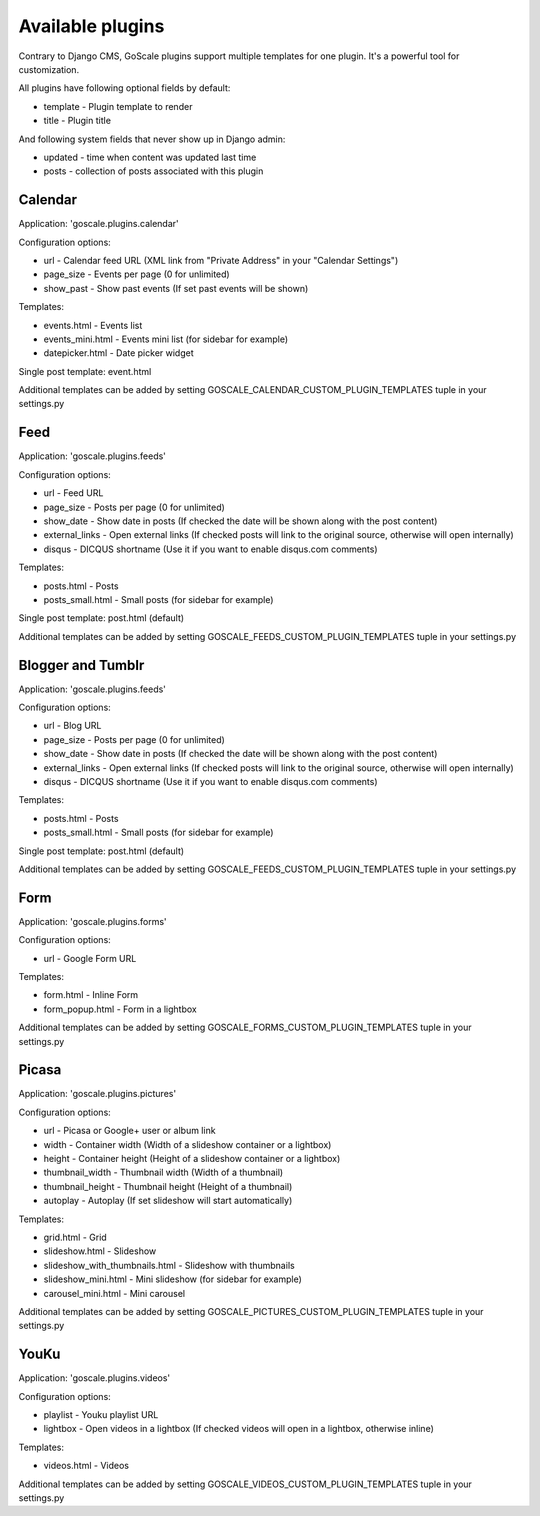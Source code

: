 Available plugins
====================

Contrary to Django CMS, GoScale plugins support multiple templates for one plugin. It's a powerful tool for customization.

All plugins have following optional fields by default:

* template - Plugin template to render
* title - Plugin title

And following system fields that never show up in Django admin:

* updated - time when content was updated last time
* posts - collection of posts associated with this plugin

Calendar
--------------------

Application: 'goscale.plugins.calendar'

Configuration options:

* url - Calendar feed URL (XML link from "Private Address" in your "Calendar Settings")
* page_size - Events per page (0 for unlimited)
* show_past - Show past events (If set past events will be shown)

Templates:

* events.html - Events list
* events_mini.html - Events mini list (for sidebar for example)
* datepicker.html - Date picker widget

Single post template: event.html

Additional templates can be added by setting GOSCALE_CALENDAR_CUSTOM_PLUGIN_TEMPLATES tuple in your settings.py

Feed
--------------------

Application: 'goscale.plugins.feeds'

Configuration options:

* url - Feed URL
* page_size - Posts per page (0 for unlimited)
* show_date - Show date in posts (If checked the date will be shown along with the post content)
* external_links - Open external links (If checked posts will link to the original source, otherwise will open internally)
* disqus - DICQUS shortname (Use it if you want to enable disqus.com comments)

Templates:

* posts.html - Posts
* posts_small.html - Small posts (for sidebar for example)

Single post template: post.html (default)

Additional templates can be added by setting GOSCALE_FEEDS_CUSTOM_PLUGIN_TEMPLATES tuple in your settings.py

Blogger and Tumblr
--------------------

Application: 'goscale.plugins.feeds'

Configuration options:

* url - Blog URL
* page_size - Posts per page (0 for unlimited)
* show_date - Show date in posts (If checked the date will be shown along with the post content)
* external_links - Open external links (If checked posts will link to the original source, otherwise will open internally)
* disqus - DICQUS shortname (Use it if you want to enable disqus.com comments)

Templates:

* posts.html - Posts
* posts_small.html - Small posts (for sidebar for example)

Single post template: post.html (default)

Additional templates can be added by setting GOSCALE_FEEDS_CUSTOM_PLUGIN_TEMPLATES tuple in your settings.py

Form
--------------------

Application: 'goscale.plugins.forms'

Configuration options:

* url - Google Form URL

Templates:

* form.html - Inline Form
* form_popup.html - Form in a lightbox

Additional templates can be added by setting GOSCALE_FORMS_CUSTOM_PLUGIN_TEMPLATES tuple in your settings.py

Picasa
--------------------

Application: 'goscale.plugins.pictures'

Configuration options:

* url - Picasa or Google+ user or album link
* width - Container width (Width of a slideshow container or a lightbox)
* height - Container height (Height of a slideshow container or a lightbox)
* thumbnail_width - Thumbnail width (Width of a thumbnail)
* thumbnail_height - Thumbnail height (Height of a thumbnail)
* autoplay  - Autoplay (If set slideshow will start automatically)

Templates:

* grid.html - Grid
* slideshow.html - Slideshow
* slideshow_with_thumbnails.html - Slideshow with thumbnails
* slideshow_mini.html - Mini slideshow (for sidebar for example)
* carousel_mini.html - Mini carousel

Additional templates can be added by setting GOSCALE_PICTURES_CUSTOM_PLUGIN_TEMPLATES tuple in your settings.py

YouKu
--------------------

Application: 'goscale.plugins.videos'

Configuration options:

* playlist - Youku playlist URL
* lightbox - Open videos in a lightbox (If checked videos will open in a lightbox, otherwise inline)

Templates:

* videos.html - Videos

Additional templates can be added by setting GOSCALE_VIDEOS_CUSTOM_PLUGIN_TEMPLATES tuple in your settings.py